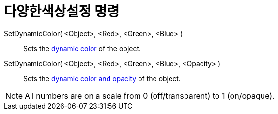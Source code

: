 = 다양한색상설정 명령
:page-en: commands/SetDynamicColor
ifdef::env-github[:imagesdir: /ko/modules/ROOT/assets/images]

SetDynamicColor( <Object>, <Red>, <Green>, <Blue> )::
  Sets the xref:/s_index_php?title=Dynamic_Colors_action=edit_redlink=1.adoc[dynamic color] of the object.

SetDynamicColor( <Object>, <Red>, <Green>, <Blue>, <Opacity> )::
  Sets the xref:/s_index_php?title=Dynamic_Colors_action=edit_redlink=1.adoc[dynamic color and opacity] of the object.

[NOTE]
====

All numbers are on a scale from 0 (off/transparent) to 1 (on/opaque).

====
